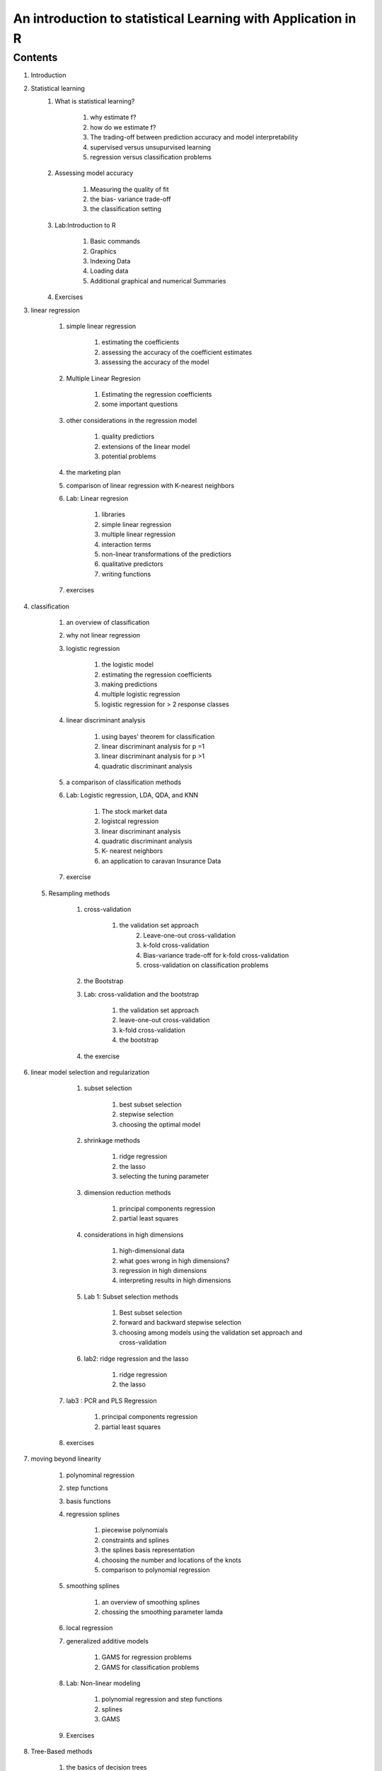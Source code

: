 *************************************************************
An introduction to statistical Learning with Application in R
*************************************************************

Contents
========

1. Introduction
2. Statistical learning
   		1. What is statistical learning?
   		   
   		    	1. why estimate f?
   		    	2. how do we estimate f?
   		    	3. The trading-off between prediction accuracy and model interpretability
   		    	4. supervised versus unsupurvised learning
   		    	5. regression versus classification problems
   		    	   
   		2. Assessing model accuracy

   				1. Measuring the quality of fit
   				2. the bias- variance trade-off
   				3. the classification setting
   		   				   
   		3. Lab:Introduction to R
   		   
   		   		1. Basic commands 
   		   		2. Graphics
   		   		3. Indexing Data
   		   		4. Loading data
   		   		5. Additional graphical and numerical Summaries
   		   		   
   		4. Exercises
   		   
3. linear regression
   
   	    1. simple linear regression
   	       
   	       		1. estimating the coefficients
   	       		2. assessing the accuracy of the coefficient estimates
   	       		3. assessing the accuracy of the model
   	       		   
   	    2. Multiple Linear Regresion
   	       
   	    		1. Estimating the regression coefficients
   	    		2. some important questions
   	    		   
   	    3. other considerations in the regression model
   	       	
   	       		1. quality predictiors
   	       		2. extensions of the linear model
   	       		3. potential problems
   	       		   
   	    4. the marketing plan
   	    5. comparison of linear regression with K-nearest neighbors
   	    6. Lab: Linear regresion
   	       
   	       		1. libraries
   	       		2. simple linear regression
   	       		3. multiple linear regression
   	       		4. interaction terms
   	       		5. non-linear transformations of the predictiors
   	       		6. qualitative predictors
   	       		7. writing functions
   	       		   
   	    7. exercises
   	       
4. classification
   
   		1. an overview of classification
   		2. why not linear regression
   		3. logistic regression
   		   
   		   		1. the logistic model
   		   		2. estimating the regression coefficients
   		   		3. making predictions
   		   		4. multiple logistic regression
   		   		5. logistic regression for > 2 response classes
   		   		   
   		4. linear discriminant analysis
   		   
   		   		1. using bayes' theorem for classification
   		   		2. linear discriminant analysis for p =1 
   		   		3. linear discriminant analysis for p >1
   		   		4. quadratic discriminant analysis 
   		   		   

   		5. a comparison of classification methods 
   		6. Lab: Logistic regression, LDA, QDA, and KNN
   		   
   		   		1. The stock market data
   		   		2. logistcal regression
   		   		3. linear discriminant analysis
   		   		4. quadratic discriminant analysis 
   		   		5. K- nearest neighbors
   		   		6. an application to caravan Insurance Data
   		   		   
   		7. exercise
   		   
 5. Resampling methods
    
    	1. cross-validation
    	   
    	        1. the validation set approach
    	   		2. Leave-one-out cross-validation
    	   		3. k-fold cross-validation
    	   		4. Bias-variance trade-off for k-fold cross-validation
    	   		5. cross-validation on classification problems
    	   
    	2. the Bootstrap
    	3. Lab: cross-validation and the bootstrap
    	   
    	   		1. the validation set approach
    	   		2. leave-one-out cross-validation
    	   		3. k-fold cross-validation
    	   		4. the bootstrap
    	   		   
    	4. the exercise
    	   
6. linear model selection and regularization
   
   		1. subset selection
   		   
   		   		1. best subset selection
   		   		2. stepwise selection
   		   		3. choosing the optimal model
   		 
   		2. shrinkage methods
   		    	
   		    	1. ridge regression
   		    	2. the lasso
   		    	3. selecting the tuning parameter
   		    	   
   		3. dimension reduction methods
   		    	
   		    	1. principal components regression
   		    	2. partial least squares
   		    	
		4. considerations in high dimensions
		   
		   		1. high-dimensional data
		   		2. what goes wrong in high dimensions?	
		   		3. regression in high dimensions
		   		4. interpreting results in high dimensions
		   		  
		5. Lab 1: Subset selection methods
		   
		   		1. Best subset selection
		   		2. forward and backward stepwise selection
		   		3. choosing among models using the validation set approach and cross-validation
		   		   
		6. lab2: ridge regression and the lasso
		
				1. ridge regression
				2. the lasso
				   
	    7. lab3 : PCR and PLS Regression
	       
	       		1. principal components regression
	       		2. partial least squares
	       		   
	    8. exercises
	       
7. moving beyond linearity
   
   		1. polynominal regression
   		2. step functions
   		3. basis functions
   		4. regression splines
   		   	
   		   		1. piecewise polynomials
   		   		2. constraints and splines
   		   		3. the splines basis representation
   		   		4. choosing the number and locations of the knots
   		   		5. comparison to polynomial regression
   		   		   
   		5. smoothing splines
   		   
   		   		1. an overview of smoothing splines
   		   		2. chossing the smoothing parameter lamda
   		 
   		6. local regression
   		7. generalized additive models
   		   
   		   		1. GAMS for regression problems
   		   		2. GAMS for classification problems
   		   		
   		8. Lab: Non-linear modeling
   		    
   		    	1. polynomial regression and step functions
   		    	2. splines
   		    	3. GAMS
   		    	   
   		9. Exercises
   		    
8. Tree-Based methods
   		
   		1. the basics of decision trees
   		   
   		   		1. regression trees 
   		   		2. classification trees
   		   		3. trees versus linear models
   		   		4. advantage and disadvantage of trees
   		   		   
   		2. bagging, random forests, boosting
   		   
   		   		1. bagging
   		   		2. random forests
   		   		3. boosting
   		   		   
   		3. lab:decision trees
   		   
   		   		1. fitting classification trees
   		   		2. fitting regression trees
   		   		3. bagging and random forests
   		   		4. boostingg
   		   		   
   		4. Exercises
   		   
9. support vector machines
    
    	1. maximal margin classifier
    	   
    	   		1. what is a hyperplane?
    	   		2. classification using a seperating hyperplane
    	   		3. the maximal margin classifier
    	   		4. construction of the maximal margin classifier
    	   		5. the non-seperable case
    	   		   
    	2. support vector classifiers
    	   
    	   		1. overview of the support vector classifier
    	   		2. details of the support vector classifier
    	   		   
    	3. support vector machines
    	   
    	   		1. classification with non-linear decision boundaries
    	   		2. the support vectoe machine
    	   		3. an application to the eart disease data
    	   		   
    	4. SVMs with more than two classes 
    	   	
    	   		1. one-versus-one classification
    	   		2. one-versus-all classification
    	  
    	5. relationship to logistic regression
    	6. lab:support vector machines
    	   
    	   		1. support vector classfier
    	   		2. support vector machine
    	   		3. ROC curves 
    	   		4. SVM with multiple classes
    	   		5. application to the gene expression data
    	   		   
    	7. exercises
    	
10. Unsupervised learning
    
    	1. the challenge of unsupervised learning
    	2. principal components analysis
     			
     			1. what are principal components?-
     			2. another interpretation of principal components
     			3. More on PCA
     			4. Other uses for principal components
     			   
        3. clustering methods

             	1. K-means clustering
             	2. Hierarchical clustering
             	3. practical Issues in clustering
             	   
        4. Lab1: principal components analysis
        5. lab2: clustering

                1. K-means clustering
             	2. Hierarchical clustering
        
        6. Lab3: NCI60 Data example
          
          		1. PCA on the NCI60 data
          		2. clustering the observations of the NCI60 data
          		   
        7. exercises

             	    
     			   
    	   		
   		   		   


   		   		 


   		   		   



   		 

